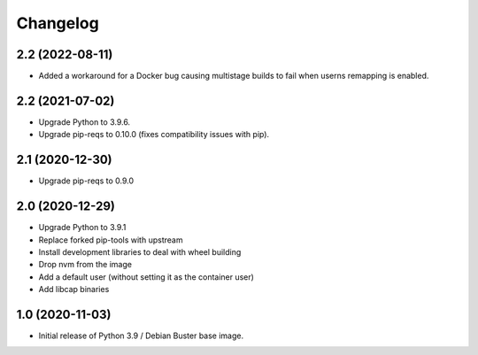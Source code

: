Changelog
=========


2.2 (2022-08-11)
----------------

* Added a workaround for a Docker bug causing multistage builds to fail when
  userns remapping is enabled.


2.2 (2021-07-02)
----------------

* Upgrade Python to 3.9.6.
* Upgrade pip-reqs to 0.10.0 (fixes compatibility issues with pip).


2.1 (2020-12-30)
----------------

* Upgrade pip-reqs to 0.9.0


2.0 (2020-12-29)
----------------

* Upgrade Python to 3.9.1
* Replace forked pip-tools with upstream
* Install development libraries to deal with wheel building
* Drop nvm from the image
* Add a default user (without setting it as the container user)
* Add libcap binaries


1.0 (2020-11-03)
----------------

* Initial release of Python 3.9 / Debian Buster base image.
